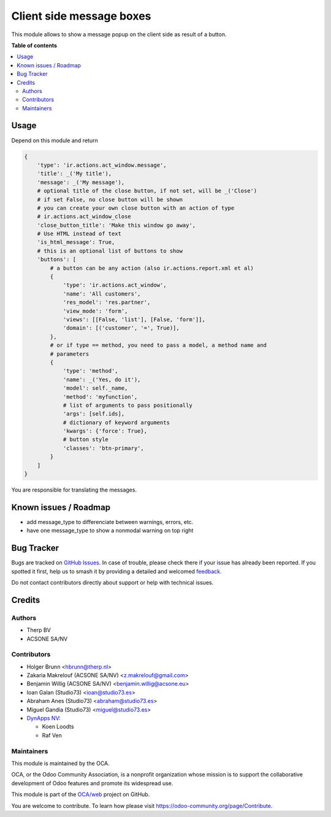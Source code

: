 =========================
Client side message boxes
=========================

.. 
   !!!!!!!!!!!!!!!!!!!!!!!!!!!!!!!!!!!!!!!!!!!!!!!!!!!!
   !! This file is generated by oca-gen-addon-readme !!
   !! changes will be overwritten.                   !!
   !!!!!!!!!!!!!!!!!!!!!!!!!!!!!!!!!!!!!!!!!!!!!!!!!!!!
   !! source digest: sha256:c6ab6322d92b7ec73af6324032ed00e8a974d28ad30f78d025febc67e5976bf7
   !!!!!!!!!!!!!!!!!!!!!!!!!!!!!!!!!!!!!!!!!!!!!!!!!!!!

.. |badge1| image:: https://img.shields.io/badge/maturity-Beta-yellow.png
    :target: https://odoo-community.org/page/development-status
    :alt: Beta
.. |badge2| image:: https://img.shields.io/badge/licence-AGPL--3-blue.png
    :target: http://www.gnu.org/licenses/agpl-3.0-standalone.html
    :alt: License: AGPL-3
.. |badge3| image:: https://img.shields.io/badge/github-OCA%2Fweb-lightgray.png?logo=github
    :target: https://github.com/OCA/web/tree/17.0/web_ir_actions_act_window_message
    :alt: OCA/web
.. |badge4| image:: https://img.shields.io/badge/weblate-Translate%20me-F47D42.png
    :target: https://translation.odoo-community.org/projects/web-17-0/web-17-0-web_ir_actions_act_window_message
    :alt: Translate me on Weblate
.. |badge5| image:: https://img.shields.io/badge/runboat-Try%20me-875A7B.png
    :target: https://runboat.odoo-community.org/builds?repo=OCA/web&target_branch=17.0
    :alt: Try me on Runboat

|badge1| |badge2| |badge3| |badge4| |badge5|

This module allows to show a message popup on the client side as result
of a button.

**Table of contents**

.. contents::
   :local:

Usage
=====

Depend on this module and return

.. code:: python

   {
       'type': 'ir.actions.act_window.message',
       'title': _('My title'),
       'message': _('My message'),
       # optional title of the close button, if not set, will be _('Close')
       # if set False, no close button will be shown
       # you can create your own close button with an action of type
       # ir.actions.act_window_close
       'close_button_title': 'Make this window go away',
       # Use HTML instead of text
       'is_html_message': True,
       # this is an optional list of buttons to show
       'buttons': [
           # a button can be any action (also ir.actions.report.xml et al)
           {
               'type': 'ir.actions.act_window',
               'name': 'All customers',
               'res_model': 'res.partner',
               'view_mode': 'form',
               'views': [[False, 'list'], [False, 'form']],
               'domain': [('customer', '=', True)],
           },
           # or if type == method, you need to pass a model, a method name and
           # parameters
           {
               'type': 'method',
               'name': _('Yes, do it'),
               'model': self._name,
               'method': 'myfunction',
               # list of arguments to pass positionally
               'args': [self.ids],
               # dictionary of keyword arguments
               'kwargs': {'force': True},
               # button style
               'classes': 'btn-primary',
           }
       ]
   }

You are responsible for translating the messages.

Known issues / Roadmap
======================

-  add message_type to differenciate between warnings, errors, etc.
-  have one message_type to show a nonmodal warning on top right

Bug Tracker
===========

Bugs are tracked on `GitHub Issues <https://github.com/OCA/web/issues>`_.
In case of trouble, please check there if your issue has already been reported.
If you spotted it first, help us to smash it by providing a detailed and welcomed
`feedback <https://github.com/OCA/web/issues/new?body=module:%20web_ir_actions_act_window_message%0Aversion:%2017.0%0A%0A**Steps%20to%20reproduce**%0A-%20...%0A%0A**Current%20behavior**%0A%0A**Expected%20behavior**>`_.

Do not contact contributors directly about support or help with technical issues.

Credits
=======

Authors
-------

* Therp BV
* ACSONE SA/NV

Contributors
------------

-  Holger Brunn <hbrunn@therp.nl>
-  Zakaria Makrelouf (ACSONE SA/NV) <z.makrelouf@gmail.com>
-  Benjamin Willig (ACSONE SA/NV) <benjamin.willig@acsone.eu>
-  Ioan Galan (Studio73) <ioan@studio73.es>
-  Abraham Anes (Studio73) <abraham@studio73.es>
-  Miguel Gandia (Studio73) <miguel@studio73.es>
-  `DynApps NV <https://www.dynapps.be>`__:

   -  Koen Loodts
   -  Raf Ven

Maintainers
-----------

This module is maintained by the OCA.

.. image:: https://odoo-community.org/logo.png
   :alt: Odoo Community Association
   :target: https://odoo-community.org

OCA, or the Odoo Community Association, is a nonprofit organization whose
mission is to support the collaborative development of Odoo features and
promote its widespread use.

This module is part of the `OCA/web <https://github.com/OCA/web/tree/17.0/web_ir_actions_act_window_message>`_ project on GitHub.

You are welcome to contribute. To learn how please visit https://odoo-community.org/page/Contribute.
